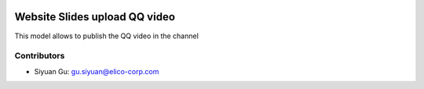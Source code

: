 .. image:: https://img.shields.io/badge/licence-AGPL--3-blue.svg
   :target: http://www.gnu.org/licenses/agpl-3.0-standalone.html
   :alt: License: AGPL-3

==============================
Website Slides upload QQ video
==============================
This model allows to publish the QQ video
in the channel

Contributors
------------

* Siyuan Gu: gu.siyuan@elico-corp.com